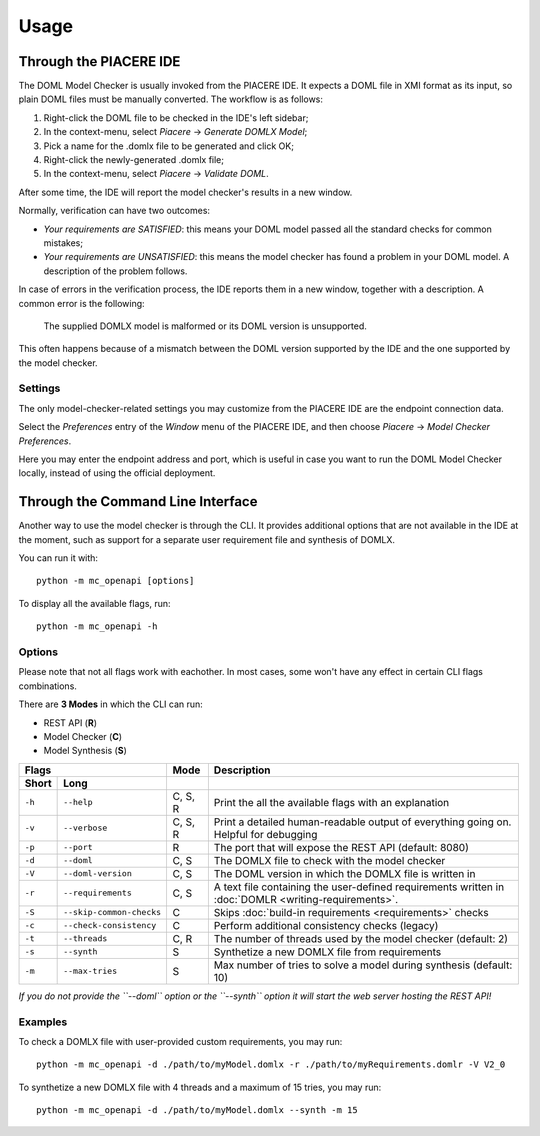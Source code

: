 Usage
*****


Through the PIACERE IDE
=======================

The DOML Model Checker is usually invoked from the PIACERE IDE.
It expects a DOML file in XMI format as its input,
so plain DOML files must be manually converted.
The workflow is as follows:

1. Right-click the DOML file to be checked in the IDE's left sidebar;
2. In the context-menu, select *Piacere* -> *Generate DOMLX Model*;
3. Pick a name for the .domlx file to be generated and click OK;
4. Right-click the newly-generated .domlx file;
5. In the context-menu, select *Piacere* -> *Validate DOML*.


After some time, the IDE will report the model checker's results in a new window.

Normally, verification can have two outcomes:

* *Your requirements are SATISFIED*:
  this means your DOML model passed all the standard checks for common mistakes;
* *Your requirements are UNSATISFIED*:
  this means the model checker has found a problem in your DOML model.
  A description of the problem follows.

In case of errors in the verification process, the IDE reports them in a new window,
together with a description.
A common error is the following:

  The supplied DOMLX model is malformed or its DOML version is unsupported.

This often happens because of a mismatch between the DOML version supported by the IDE
and the one supported by the model checker.


Settings
--------

The only model-checker-related settings you may customize from the PIACERE IDE
are the endpoint connection data.

Select the *Preferences* entry of the *Window* menu of the PIACERE IDE,
and then choose *Piacere* -> *Model Checker Preferences*.

Here you may enter the endpoint address and port, which is useful in case you want to
run the DOML Model Checker locally, instead of using the official deployment.

Through the Command Line Interface
==================================

Another way to use the model checker is through the CLI.
It provides additional options that are not available in the IDE at
the moment, such as support for a separate user requirement file
and synthesis of DOMLX.

You can run it with::

  python -m mc_openapi [options]

To display all the available flags, run::

  python -m mc_openapi -h

Options
-------

Please note that not all flags work with eachother. In most cases, some won't have
any effect in certain CLI flags combinations.

There are **3 Modes** in which the CLI can run:

- REST API (**R**)
- Model Checker (**C**)
- Model Synthesis (**S**)

======  =========================  =========  =================
Flags                              Mode       Description
---------------------------------  ---------  -----------------
Short   Long         
======  =========================  =========  =================
``-h``  ``--help``                 C, S, R    Print the all the available flags with an explanation
``-v``  ``--verbose``              C, S, R    Print a detailed human-readable output of everything going on. Helpful for debugging
``-p``  ``--port``                 R          The port that will expose the REST API (default: 8080)
``-d``  ``--doml``                 C, S       The DOMLX file to check with the model checker
``-V``  ``--doml-version``         C, S       The DOML version in which the DOMLX file is written in
``-r``  ``--requirements``         C, S       A text file containing the user-defined requirements written in :doc:`DOMLR <writing-requirements>`.
``-S``  ``--skip-common-checks``   C          Skips :doc:`build-in requirements <requirements>` checks
``-c``  ``--check-consistency``    C          Perform additional consistency checks (legacy)
``-t``  ``--threads``              C, R       The number of threads used by the model checker (default: 2)
``-s``  ``--synth``                S          Synthetize a new DOMLX file from requirements
``-m``  ``--max-tries``            S          Max number of tries to solve a model during synthesis (default: 10)
======  =========================  =========  =================

*If you do not provide the ``--doml`` option or the ``--synth`` option it will start the web server hosting the REST API!*

Examples
--------

To check a DOMLX file with user-provided custom requirements, you may run::

  python -m mc_openapi -d ./path/to/myModel.domlx -r ./path/to/myRequirements.domlr -V V2_0

To synthetize a new DOMLX file with 4 threads and a maximum of 15 tries, you may run::

  python -m mc_openapi -d ./path/to/myModel.domlx --synth -m 15